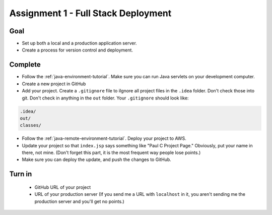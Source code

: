 Assignment 1 - Full Stack Deployment
====================================

Goal
----

* Set up both a local and a production application server.
* Create a process for version control and deployment.

Complete
--------

* Follow the :ref:`java-environment-tutorial`. Make sure you can run Java
  servlets on your development computer.
* Create a new project in GitHub
* Add your project. Create a ``.gitignore`` file to \iIgnore all project files
  in the ``.idea`` folder. Don't check
  those into git. Don't check in anything in the ``out`` folder. Your ``.gitignore``
  should look like:

.. code-block:: text

    .idea/
    out/
    classes/

* Follow the :ref:`java-remote-environment-tutorial`. Deploy your project to
  AWS.
* Update your project so that ``index.jsp`` says something like "Paul C Project Page."
  Obviously, put your name in there, not mine. (Don't forget this part, it is
  the most frequent way people lose points.)
* Make sure you can deploy the update, and push the changes to GitHub.

Turn in
-------

 * GitHub URL of your project
 * URL of your production server (If you send me a URL with ``localhost`` in
   it, you aren't sending me the production server and you'll get no points.)
